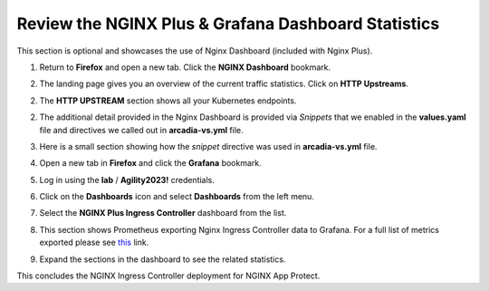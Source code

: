 Review the NGINX Plus & Grafana Dashboard Statistics
====================================================

This section is optional and showcases the use of Nginx Dashboard (included with Nginx Plus). 

1. Return to **Firefox** and open a new tab. Click the **NGINX Dashboard** bookmark.

.. image:: images/nginx_dashboard_bookmark.png

2. The landing page gives you an overview of the current traffic statistics. Click on **HTTP Upstreams**.

.. image:: images/nginx_dashboard_landing.png

2. The **HTTP UPSTREAM** section shows all your Kubernetes endpoints.

.. image:: images/nginx-plus-dashboard-upstreams.png

2. The additional detail provided in the Nginx Dashboard is provided via *Snippets* that we enabled in the **values.yaml** file and directives we called out in **arcadia-vs.yml** file.

.. image:: images/status-zone.png

3. Here is a small section showing how the *snippet* directive was used in **arcadia-vs.yml** file.

.. image:: images/snippet.png
   :scale: 50%
   :align: center

4. Open a new tab in **Firefox** and click the **Grafana** bookmark.

.. image:: images/grafana_bookmark.png

5. Log in using the **lab** / **Agility2023!** credentials.

.. image:: images/grafana_login.png

6. Click on the **Dashboards** icon and select **Dashboards** from the left menu. 

.. image:: images/menu_selection.png

7. Select the **NGINX Plus Ingress Controller** dashboard from the list. 

.. image:: images/grafana_nginx_dashboard.png

8. This section shows Prometheus exporting Nginx Ingress Controller data to Grafana. For a full list of metrics exported please see `this <https://github.com/nginxinc/nginx-prometheus-exporter#exported-metrics>`_ link.

.. image:: images/grafana.png 

9. Expand the sections in the dashboard to see the related statistics.

.. image:: images/grafana_full_dashboard.png

This concludes the NGINX Ingress Controller deployment for NGINX App Protect.